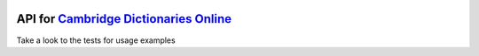 .. image:: https://travis-ci.org/prefer/camdict.svg?branch=master
    :target: https://travis-ci.org/prefer/camdict
    :alt: Tests

.. image:: https://img.shields.io/coveralls/prefer/camdict.svg?style=flat
    :target: https://coveralls.io/r/prefer/camdict
    :alt: Coverage

.. image:: https://pypip.in/version/camdict/badge.svg?style=flat&text=version&1
    :target: https://pypi.python.org/pypi/camdict/
    :alt: Latest Version

.. image:: https://pypip.in/py_versions/camdict/badge.svg?style=flat&1
    :target: https://pypi.python.org/pypi/camdict/
    :alt: Supported Python versions

.. image:: https://pypip.in/status/camdict/badge.svg?style=flat&1
    :target: https://pypi.python.org/pypi/camdict/
    :alt: Development Status

.. image:: https://pypip.in/license/camdict/badge.svg?style=flat&1
    :target: https://pypi.python.org/pypi/camdict/
    :alt: License

API for `Cambridge Dictionaries Online <http://dictionary.cambridge.org/>`_
--------------------------------

Take a look to the tests for usage examples